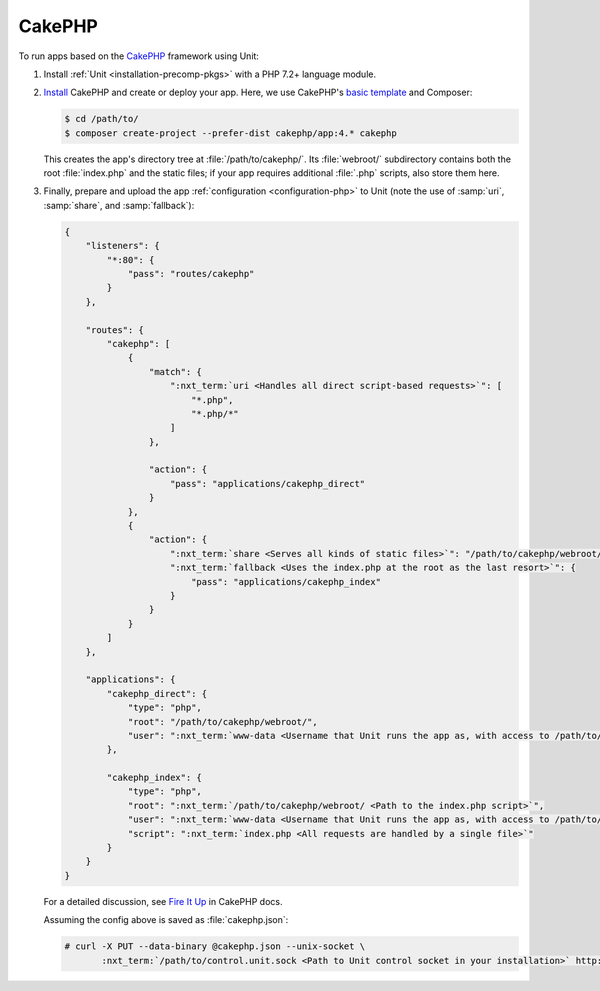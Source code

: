 #######
CakePHP
#######

To run apps based on the `CakePHP <https://cakephp.org>`_ framework using Unit:

#. Install :ref:`Unit <installation-precomp-pkgs>` with a PHP 7.2+ language
   module.

#. `Install
   <https://book.cakephp.org/4/en/installation.html>`_ CakePHP and
   create or deploy your app.  Here, we use CakePHP's `basic template
   <https://book.cakephp.org/4/en/installation.html#create-a-cakephp-project>`_
   and Composer:

   .. code-block:: console

      $ cd /path/to/
      $ composer create-project --prefer-dist cakephp/app:4.* cakephp

   This creates the app's directory tree at :file:`/path/to/cakephp/`.  Its
   :file:`webroot/` subdirectory contains both the root :file:`index.php` and
   the static files; if your app requires additional :file:`.php` scripts, also
   store them here.

#. Finally, prepare and upload the app :ref:`configuration <configuration-php>`
   to Unit (note the use of :samp:`uri`, :samp:`share`, and :samp:`fallback`):

   .. code-block:: json

      {
          "listeners": {
              "*:80": {
                  "pass": "routes/cakephp"
              }
          },

          "routes": {
              "cakephp": [
                  {
                      "match": {
                          ":nxt_term:`uri <Handles all direct script-based requests>`": [
                              "*.php",
                              "*.php/*"
                          ]
                      },

                      "action": {
                          "pass": "applications/cakephp_direct"
                      }
                  },
                  {
                      "action": {
                          ":nxt_term:`share <Serves all kinds of static files>`": "/path/to/cakephp/webroot/",
                          ":nxt_term:`fallback <Uses the index.php at the root as the last resort>`": {
                              "pass": "applications/cakephp_index"
                          }
                      }
                  }
              ]
          },

          "applications": {
              "cakephp_direct": {
                  "type": "php",
                  "root": "/path/to/cakephp/webroot/",
                  "user": ":nxt_term:`www-data <Username that Unit runs the app as, with access to /path/to/cakephp/>`"
              },

              "cakephp_index": {
                  "type": "php",
                  "root": ":nxt_term:`/path/to/cakephp/webroot/ <Path to the index.php script>`",
                  "user": ":nxt_term:`www-data <Username that Unit runs the app as, with access to /path/to/cakephp/>`",
                  "script": ":nxt_term:`index.php <All requests are handled by a single file>`"
              }
          }
      }

   For a detailed discussion, see `Fire It Up
   <https://book.cakephp.org/4/en/installation.html#fire-it-up>`_ in CakePHP
   docs.

   Assuming the config above is saved as :file:`cakephp.json`:

   .. code-block:: console

      # curl -X PUT --data-binary @cakephp.json --unix-socket \
             :nxt_term:`/path/to/control.unit.sock <Path to Unit control socket in your installation>` http://localhost/config

   .. image:: ../images/cakephp.png
      :width: 100%
      :alt: CakePHP Basic Template App on Unit
